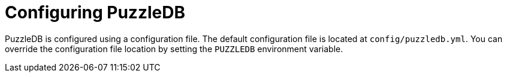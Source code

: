 = Configuring PuzzleDB

PuzzleDB is configured using a configuration file. The default configuration file is located at `config/puzzledb.yml`. You can override the configuration file location by setting the `PUZZLEDB` environment variable.

